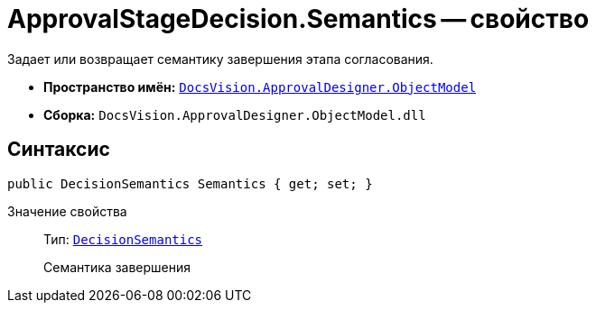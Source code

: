 = ApprovalStageDecision.Semantics -- свойство

Задает или возвращает семантику завершения этапа согласования.

* *Пространство имён:* `xref:api/DocsVision/Platform/ObjectModel/ObjectModel_NS.adoc[DocsVision.ApprovalDesigner.ObjectModel]`
* *Сборка:* `DocsVision.ApprovalDesigner.ObjectModel.dll`

== Синтаксис

[source,csharp]
----
public DecisionSemantics Semantics { get; set; }
----

Значение свойства::
Тип: `xref:api/DocsVision/ApprovalDesigner/ObjectModel/DecisionSemantics_EN.adoc[DecisionSemantics]`
+
Семантика завершения
